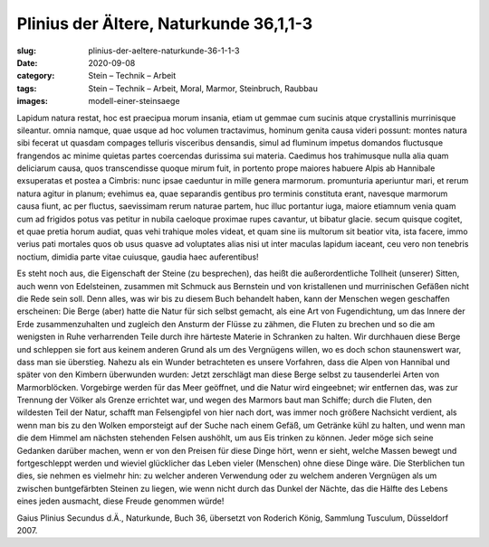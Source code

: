 Plinius der Ältere, Naturkunde 36,1,1-3
=======================================

:slug: plinius-der-aeltere-naturkunde-36-1-1-3
:date: 2020-09-08
:category: Stein – Technik – Arbeit
:tags: Stein – Technik – Arbeit, Moral, Marmor, Steinbruch, Raubbau
:images: modell-einer-steinsaege

.. class:: original

    Lapidum natura restat, hoc est praecipua morum insania, etiam ut gemmae cum sucinis atque crystallinis murrinisque sileantur. omnia namque, quae usque ad hoc volumen tractavimus, hominum genita causa videri possunt: montes natura sibi fecerat ut quasdam compages telluris visceribus densandis, simul ad fluminum impetus domandos fluctusque frangendos ac minime quietas partes coercendas durissima sui materia. Caedimus hos trahimusque nulla alia quam deliciarum causa, quos transcendisse quoque mirum fuit, in portento prope maiores habuere Alpis ab Hannibale exsuperatas et postea a Cimbris: nunc ipsae caeduntur in mille genera marmorum. promunturia aperiuntur mari, et rerum natura agitur in planum; evehimus ea, quae separandis gentibus pro terminis constituta erant, navesque marmorum causa fiunt, ac per fluctus, saevissimam rerum naturae partem, huc illuc portantur iuga, maiore etiamnum venia quam cum ad frigidos potus vas petitur in nubila caeloque proximae rupes cavantur, ut bibatur glacie. secum quisque cogitet, et quae pretia horum audiat, quas vehi trahique moles videat, et quam sine iis multorum sit beatior vita, ista facere, immo verius pati mortales quos ob usus quasve ad voluptates alias nisi ut inter maculas lapidum iaceant, ceu vero non tenebris noctium, dimidia parte vitae cuiusque, gaudia haec auferentibus!

.. class:: translation

    Es steht noch aus, die Eigenschaft der Steine (zu besprechen), das heißt die außerordentliche Tollheit (unserer) Sitten, auch wenn von Edelsteinen, zusammen mit Schmuck aus Bernstein und von kristallenen und murrinischen Gefäßen nicht die Rede sein soll. Denn alles, was wir bis zu diesem Buch behandelt haben, kann der Menschen wegen geschaffen erscheinen: Die Berge (aber) hatte die Natur für sich selbst gemacht, als eine Art von Fugendichtung, um das Innere der Erde zusammenzuhalten und zugleich den Ansturm der Flüsse zu zähmen, die Fluten zu brechen und so die am wenigsten in Ruhe verharrenden Teile durch ihre härteste Materie in Schranken zu halten. Wir durchhauen diese Berge und schleppen sie fort aus keinem anderen Grund als um des Vergnügens willen, wo es doch schon staunenswert war, dass man sie überstieg. Nahezu als ein Wunder betrachteten es unsere Vorfahren, dass die Alpen von Hannibal und später von den Kimbern überwunden wurden: Jetzt zerschlägt man diese Berge selbst zu tausenderlei Arten von Marmorblöcken. Vorgebirge werden für das Meer geöffnet, und die Natur wird eingeebnet; wir entfernen das, was zur Trennung der Völker als Grenze errichtet war, und wegen des Marmors baut man Schiffe; durch die Fluten, den wildesten Teil der Natur, schafft man Felsengipfel von hier nach dort, was immer noch größere Nachsicht verdient, als wenn man bis zu den Wolken emporsteigt auf der Suche nach einem Gefäß, um Getränke kühl zu halten, und wenn man die dem Himmel am nächsten stehenden Felsen aushöhlt, um aus Eis trinken zu können. Jeder möge sich seine Gedanken darüber machen, wenn er von den Preisen für diese Dinge hört, wenn er sieht, welche Massen bewegt und fortgeschleppt werden und wieviel glücklicher das Leben vieler (Menschen) ohne diese Dinge wäre. Die Sterblichen tun dies, sie nehmen es vielmehr hin: zu welcher anderen Verwendung oder zu welchem anderen Vergnügen als um zwischen buntgefärbten Steinen zu liegen, wie wenn nicht durch das Dunkel der Nächte, das die Hälfte des Lebens eines jeden ausmacht, diese Freude genommen würde!

.. class:: translation-source

    Gaius Plinius Secundus d.Ä., Naturkunde, Buch 36, übersetzt von Roderich König, Sammlung Tusculum, Düsseldorf 2007.
